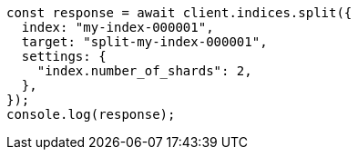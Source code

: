 // This file is autogenerated, DO NOT EDIT
// Use `node scripts/generate-docs-examples.js` to generate the docs examples

[source, js]
----
const response = await client.indices.split({
  index: "my-index-000001",
  target: "split-my-index-000001",
  settings: {
    "index.number_of_shards": 2,
  },
});
console.log(response);
----
